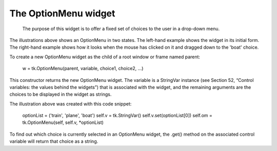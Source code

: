 *********************
The OptionMenu widget
*********************

 The purpose of this widget is to offer a fixed set of choices to the user in a drop-down menu.

The illustrations above shows an OptionMenu in two states. The left-hand example shows the widget in its initial form. The right-hand example shows how it looks when the mouse has clicked on it and dragged down to the 'boat' choice.

To create a new OptionMenu widget as the child of a root window or frame named parent:

    w = tk.OptionMenu(parent, variable, choice1, choice2, ...)

This constructor returns the new OptionMenu widget. The variable is a StringVar instance (see Section 52, “Control variables: the values behind the widgets”) that is associated with the widget, and the remaining arguments are the choices to be displayed in the widget as strings.

The illustration above was created with this code snippet:

    optionList = ('train', 'plane', 'boat')
    self.v = tk.StringVar()
    self.v.set(optionList[0])
    self.om = tk.OptionMenu(self, self.v, *optionList)

To find out which choice is currently selected in an OptionMenu widget, the .get() method on the associated control variable will return that choice as a string. 
